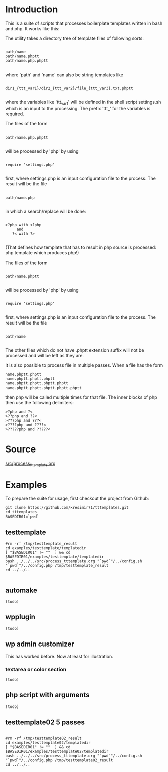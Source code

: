 * Introduction
This is a suite of scripts that processes boilerplate templates written in bash and php. It works like this:

The utility takes a directory tree of template files of following sorts:

#+BEGIN_SRC

 path/name
 path/name.phptt
 path/name.php.phptt

#+END_SRC

where 'path' and 'name' can also be string templates like

#+BEGIN_SRC

 dir1_{ttt_var1}/dir2_{ttt_var2}/file_{ttt_var3}.txt.phptt

#+END_SRC

where the variables like 'ttt_var1' will be defined in the shell script settings.sh which is an input to the processing. The prefix 'ttt_' for the variables is required.

The files of the form 

#+BEGIN_SRC

 path/name.php.phptt

#+END_SRC

will be processed by 'php' by using 

#+BEGIN_SRC

 require 'settings.php' 

#+END_SRC

first, where settings.php is an input configuration file to the process. The result will be the file

#+BEGIN_SRC

 path/name.php

#+END_SRC

in which a search/replace will be done:

#+BEGIN_SRC

 >?php with <?php 
      and 
    ?< with ?>

#+END_SRC

(That defines how template that has to result in php source is processed: php template which produces php!)

The files of the form 

#+BEGIN_SRC

 path/name.phptt

#+END_SRC

will be processed by 'php' by using 

#+BEGIN_SRC

 require 'settings.php' 

#+END_SRC

first, where settings.php is an input configuration file to the process. The result will be the file

#+BEGIN_SRC

 path/name

#+END_SRC

The other files which do not have .phptt extension suffix will not be processed and will be left as they are.

It is also possible to process file in multiple passes. When a file has the form

#+BEGIN_SRC
 name.phptt.phptt
 name.phptt.phptt.phptt
 name.phptt.phptt.phptt.phptt
 name.phptt.phptt.phptt.phptt.phptt
#+END_SRC

then php will be called multiple times for that file. The inner blocks of php then use the following delimiters:

#+BEGIN_SRC
 >?php and ?<
 >??php and ??<
 >???php and ???<
 >????php and ????<
 >?????php and ?????<
#+END_SRC

* Source
  [[./src/process_tttemplate.org][src/process_tttemplate.org]]
  
* Examples

To prepare the suite for usage, first checkout the project from Github:

#+BEGIN_SRC
git clone https://github.com/kresimir71/tttemplates.git
cd tttemplates
BASEDIR01=`pwd`
#+END_SRC

** testtemplate

#+BEGIN_SRC
#rm -rf /tmp/testtemplate_result
cd examples/testtemplate/templatedir
[ "$BASEDIR01" != ""  ] && cd $BASEDIR01/examples/testtemplate/templatedir
bash ../../../src/process_tttemplate.org "`pwd`"/../config.sh "`pwd`"/../config.php /tmp/testtemplate_result
cd ../../..

#+END_SRC
   
** automake

#+BEGIN_SRC
(todo)
#+END_SRC

** wpplugin

#+BEGIN_SRC
(todo)
#+END_SRC
   
** wp admin customizer

This has worked before. Now at least for illustration.

*** textarea or color  section

#+BEGIN_SRC
(todo)
#+END_SRC
    
** php script with arguments

#+BEGIN_SRC
(todo)
#+END_SRC
   
** testtemplate02 5 passes

#+BEGIN_SRC

#rm -rf /tmp/testtemplate02_result
cd examples/testtemplate02/templatedir
[ "$BASEDIR01" != ""  ] && cd $BASEDIR01/examples/testtemplate02/templatedir
bash ../../../src/process_tttemplate.org "`pwd`"/../config.sh "`pwd`"/../config.php /tmp/testtemplate02_result
cd ../../..

#+END_SRC
